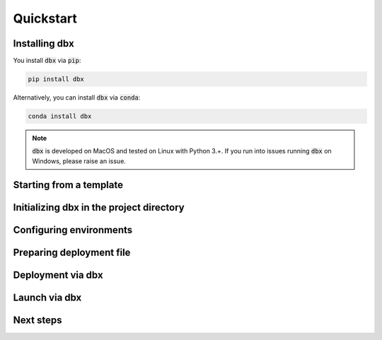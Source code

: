 .. _quickstart:

Quickstart
==========

Installing dbx
--------------

You install :code:`dbx` via :code:`pip`:

.. code-block:: python

    pip install dbx

Alternatively, you can install :code:`dbx` via :code:`conda`:

.. code-block:: python

    conda install dbx

.. note::

    :code:`dbx` is developed on MacOS and tested on Linux with Python 3.+. If you run into issues running :code:`dbx` on Windows, please raise an issue.

Starting from a template
------------------------



Initializing dbx in the project directory
-----------------------------------------


Configuring environments
------------------------

Preparing deployment file
-------------------------


Deployment via dbx
------------------

Launch via dbx
--------------

Next steps
----------
